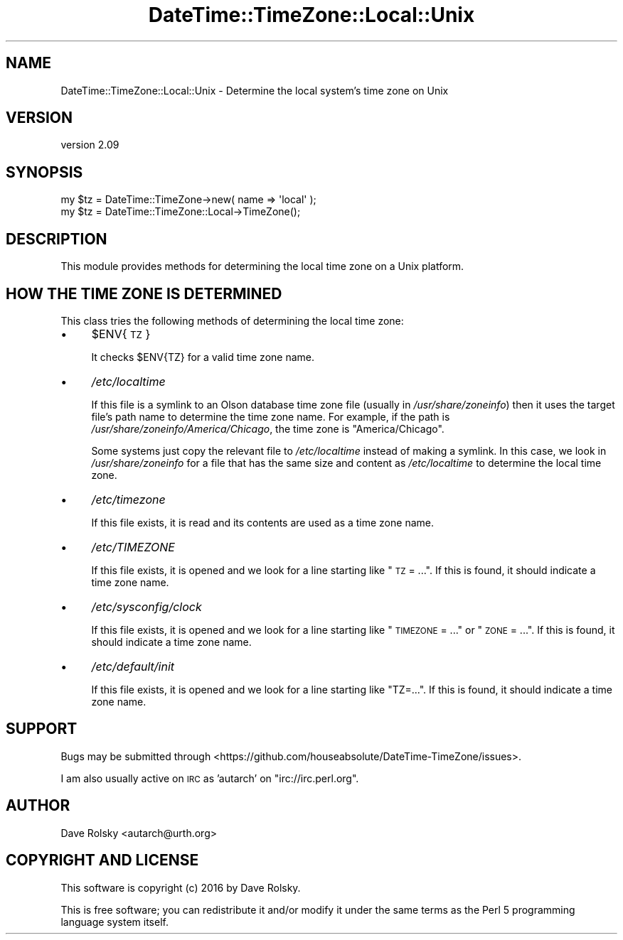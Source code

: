 .\" Automatically generated by Pod::Man 2.22 (Pod::Simple 3.13)
.\"
.\" Standard preamble:
.\" ========================================================================
.de Sp \" Vertical space (when we can't use .PP)
.if t .sp .5v
.if n .sp
..
.de Vb \" Begin verbatim text
.ft CW
.nf
.ne \\$1
..
.de Ve \" End verbatim text
.ft R
.fi
..
.\" Set up some character translations and predefined strings.  \*(-- will
.\" give an unbreakable dash, \*(PI will give pi, \*(L" will give a left
.\" double quote, and \*(R" will give a right double quote.  \*(C+ will
.\" give a nicer C++.  Capital omega is used to do unbreakable dashes and
.\" therefore won't be available.  \*(C` and \*(C' expand to `' in nroff,
.\" nothing in troff, for use with C<>.
.tr \(*W-
.ds C+ C\v'-.1v'\h'-1p'\s-2+\h'-1p'+\s0\v'.1v'\h'-1p'
.ie n \{\
.    ds -- \(*W-
.    ds PI pi
.    if (\n(.H=4u)&(1m=24u) .ds -- \(*W\h'-12u'\(*W\h'-12u'-\" diablo 10 pitch
.    if (\n(.H=4u)&(1m=20u) .ds -- \(*W\h'-12u'\(*W\h'-8u'-\"  diablo 12 pitch
.    ds L" ""
.    ds R" ""
.    ds C` ""
.    ds C' ""
'br\}
.el\{\
.    ds -- \|\(em\|
.    ds PI \(*p
.    ds L" ``
.    ds R" ''
'br\}
.\"
.\" Escape single quotes in literal strings from groff's Unicode transform.
.ie \n(.g .ds Aq \(aq
.el       .ds Aq '
.\"
.\" If the F register is turned on, we'll generate index entries on stderr for
.\" titles (.TH), headers (.SH), subsections (.SS), items (.Ip), and index
.\" entries marked with X<> in POD.  Of course, you'll have to process the
.\" output yourself in some meaningful fashion.
.ie \nF \{\
.    de IX
.    tm Index:\\$1\t\\n%\t"\\$2"
..
.    nr % 0
.    rr F
.\}
.el \{\
.    de IX
..
.\}
.\" ========================================================================
.\"
.IX Title "DateTime::TimeZone::Local::Unix 3"
.TH DateTime::TimeZone::Local::Unix 3 "2016-11-24" "perl v5.10.1" "User Contributed Perl Documentation"
.\" For nroff, turn off justification.  Always turn off hyphenation; it makes
.\" way too many mistakes in technical documents.
.if n .ad l
.nh
.SH "NAME"
DateTime::TimeZone::Local::Unix \- Determine the local system's time zone on Unix
.SH "VERSION"
.IX Header "VERSION"
version 2.09
.SH "SYNOPSIS"
.IX Header "SYNOPSIS"
.Vb 1
\&  my $tz = DateTime::TimeZone\->new( name => \*(Aqlocal\*(Aq );
\&
\&  my $tz = DateTime::TimeZone::Local\->TimeZone();
.Ve
.SH "DESCRIPTION"
.IX Header "DESCRIPTION"
This module provides methods for determining the local time zone on a
Unix platform.
.SH "HOW THE TIME ZONE IS DETERMINED"
.IX Header "HOW THE TIME ZONE IS DETERMINED"
This class tries the following methods of determining the local time
zone:
.IP "\(bu" 4
\&\f(CW$ENV\fR{\s-1TZ\s0}
.Sp
It checks \f(CW$ENV{TZ}\fR for a valid time zone name.
.IP "\(bu" 4
\&\fI/etc/localtime\fR
.Sp
If this file is a symlink to an Olson database time zone file (usually
in \fI/usr/share/zoneinfo\fR) then it uses the target file's path name to
determine the time zone name. For example, if the path is
\&\fI/usr/share/zoneinfo/America/Chicago\fR, the time zone is
\&\*(L"America/Chicago\*(R".
.Sp
Some systems just copy the relevant file to \fI/etc/localtime\fR instead
of making a symlink.  In this case, we look in \fI/usr/share/zoneinfo\fR
for a file that has the same size and content as \fI/etc/localtime\fR to
determine the local time zone.
.IP "\(bu" 4
\&\fI/etc/timezone\fR
.Sp
If this file exists, it is read and its contents are used as a time
zone name.
.IP "\(bu" 4
\&\fI/etc/TIMEZONE\fR
.Sp
If this file exists, it is opened and we look for a line starting like
\&\*(L"\s-1TZ\s0 = ...\*(R". If this is found, it should indicate a time zone name.
.IP "\(bu" 4
\&\fI/etc/sysconfig/clock\fR
.Sp
If this file exists, it is opened and we look for a line starting like
\&\*(L"\s-1TIMEZONE\s0 = ...\*(R" or \*(L"\s-1ZONE\s0 = ...\*(R". If this is found, it should indicate
a time zone name.
.IP "\(bu" 4
\&\fI/etc/default/init\fR
.Sp
If this file exists, it is opened and we look for a line starting like
\&\*(L"TZ=...\*(R". If this is found, it should indicate a time zone name.
.SH "SUPPORT"
.IX Header "SUPPORT"
Bugs may be submitted through <https://github.com/houseabsolute/DateTime\-TimeZone/issues>.
.PP
I am also usually active on \s-1IRC\s0 as 'autarch' on \f(CW\*(C`irc://irc.perl.org\*(C'\fR.
.SH "AUTHOR"
.IX Header "AUTHOR"
Dave Rolsky <autarch@urth.org>
.SH "COPYRIGHT AND LICENSE"
.IX Header "COPYRIGHT AND LICENSE"
This software is copyright (c) 2016 by Dave Rolsky.
.PP
This is free software; you can redistribute it and/or modify it under
the same terms as the Perl 5 programming language system itself.
